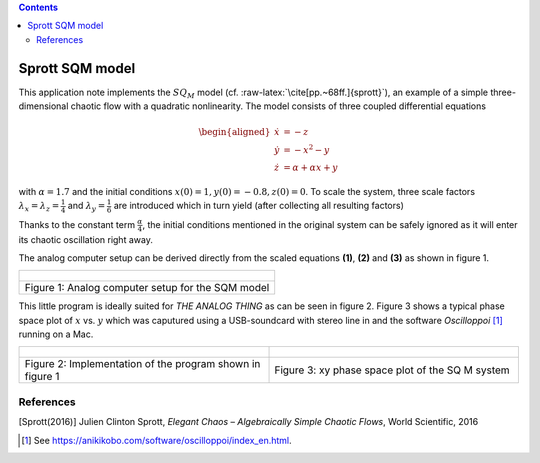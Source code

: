 .. role:: raw-latex(raw)
   :format: latex


.. contents::
   :depth: 3

================
Sprott SQM model
================


This application note implements the :math:`SQ_M` model (cf.
:raw-latex:`\cite[pp.~68ff.]{sprott}`), an example of a simple
three-dimensional chaotic flow with a quadratic nonlinearity. The model
consists of three coupled differential equations

.. math::

   \begin{aligned}
     \dot{x}&=-z\\
     \dot{y}&=-x^2-y\\
     \dot{z}&=\alpha+\alpha x+y
    \end{aligned}

with :math:`\alpha=1.7` and the initial conditions
:math:`x(0)=1, y(0)=-0.8, z(0)=0`. To scale the system, three scale
factors :math:`\lambda_x=\lambda_z=\frac{1}{4}` and
:math:`\lambda_y=\frac{1}{6}` are introduced which in turn yield (after
collecting all resulting factors)

.. math::
   :label: sqm01

   \begin{aligned}
     \dot{x}&=-z\label{equ_sqm_x}\\
   \end{aligned}

.. math::
   :label: sqm02
      
   \begin{aligned}  
     \dot{y}&=-2.666x^2-y\label{equ_sqm_y}\\
   \end{aligned}

.. math::
   :label: sqm03
      
   \begin{aligned}
     \dot{z}&=\frac{\alpha}{4}+\alpha x+0.15y.\label{equ_sqm_z}
    \end{aligned}

Thanks to the constant term :math:`\frac{\alpha}{4}`, the initial
conditions mentioned in the original system can be safely ignored as it
will enter its chaotic oscillation right away.

The analog computer setup can be derived directly from the scaled
equations **(1)**, **(2)** and **(3)** as shown in figure 1.

.. list-table::
   :widths: 75 
   :header-rows: 0
   
   * - .. figure:: circuit01.png
       
   * - Figure 1: Analog computer setup for the SQM model

This little program is ideally suited for *THE ANALOG THING* as can be
seen in figure 2. Figure 3 shows a typical phase space plot
of :math:`x` vs. :math:`y` which was caputured using a USB-soundcard
with stereo line in and the software *Oscilloppoi*\  [1]_ running on a
Mac.


.. list-table::
   :widths: 75 75
   :header-rows: 0

   * - .. figure:: sqm_that.jpg
   		:width: 400
     - .. figure:: sqm_result.jpg
   		:width: 400
		:height: 400
		
   * - Figure 2: Implementation of the program shown in figure 1
     - Figure 3: xy phase space plot of the SQ M system
     
     
References
==========

[Sprott(2016)] Julien Clinton Sprott, *Elegant Chaos – Algebraically Simple Chaotic
Flows*, World Scientific, 2016

.. [1]
   See https://anikikobo.com/software/oscilloppoi/index_en.html.
